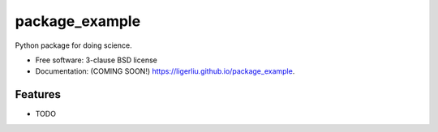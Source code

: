===============================
package_example
===============================

.. image:: https://img.shields.io/travis/ligerliu/package_example.svg
        :target: https://travis-ci.org/ligerliu/package_example

.. image:: https://img.shields.io/pypi/v/package_example.svg
        :target: https://pypi.python.org/pypi/package_example


Python package for doing science.

* Free software: 3-clause BSD license
* Documentation: (COMING SOON!) https://ligerliu.github.io/package_example.

Features
--------

* TODO

